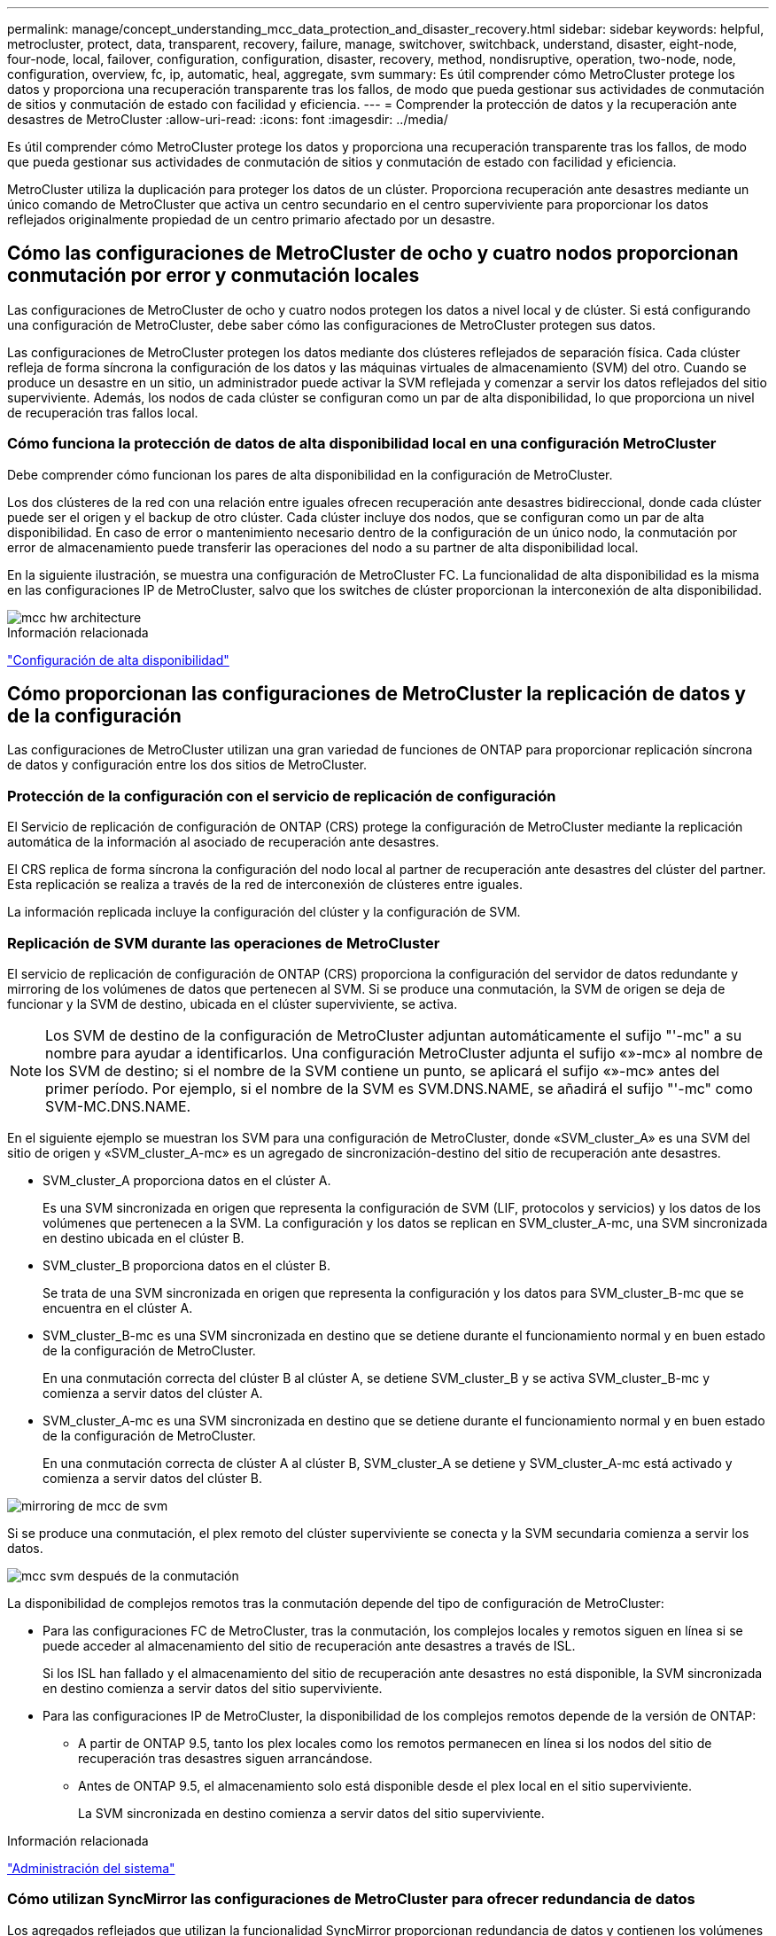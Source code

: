 ---
permalink: manage/concept_understanding_mcc_data_protection_and_disaster_recovery.html 
sidebar: sidebar 
keywords: helpful, metrocluster, protect, data, transparent, recovery, failure, manage, switchover, switchback, understand, disaster, eight-node, four-node, local, failover, configuration, configuration, disaster, recovery, method, nondisruptive, operation, two-node, node, configuration, overview, fc, ip, automatic, heal, aggregate, svm 
summary: Es útil comprender cómo MetroCluster protege los datos y proporciona una recuperación transparente tras los fallos, de modo que pueda gestionar sus actividades de conmutación de sitios y conmutación de estado con facilidad y eficiencia. 
---
= Comprender la protección de datos y la recuperación ante desastres de MetroCluster
:allow-uri-read: 
:icons: font
:imagesdir: ../media/


[role="lead"]
Es útil comprender cómo MetroCluster protege los datos y proporciona una recuperación transparente tras los fallos, de modo que pueda gestionar sus actividades de conmutación de sitios y conmutación de estado con facilidad y eficiencia.

MetroCluster utiliza la duplicación para proteger los datos de un clúster. Proporciona recuperación ante desastres mediante un único comando de MetroCluster que activa un centro secundario en el centro superviviente para proporcionar los datos reflejados originalmente propiedad de un centro primario afectado por un desastre.



== Cómo las configuraciones de MetroCluster de ocho y cuatro nodos proporcionan conmutación por error y conmutación locales

Las configuraciones de MetroCluster de ocho y cuatro nodos protegen los datos a nivel local y de clúster. Si está configurando una configuración de MetroCluster, debe saber cómo las configuraciones de MetroCluster protegen sus datos.

Las configuraciones de MetroCluster protegen los datos mediante dos clústeres reflejados de separación física. Cada clúster refleja de forma síncrona la configuración de los datos y las máquinas virtuales de almacenamiento (SVM) del otro. Cuando se produce un desastre en un sitio, un administrador puede activar la SVM reflejada y comenzar a servir los datos reflejados del sitio superviviente. Además, los nodos de cada clúster se configuran como un par de alta disponibilidad, lo que proporciona un nivel de recuperación tras fallos local.



=== Cómo funciona la protección de datos de alta disponibilidad local en una configuración MetroCluster

Debe comprender cómo funcionan los pares de alta disponibilidad en la configuración de MetroCluster.

Los dos clústeres de la red con una relación entre iguales ofrecen recuperación ante desastres bidireccional, donde cada clúster puede ser el origen y el backup de otro clúster. Cada clúster incluye dos nodos, que se configuran como un par de alta disponibilidad. En caso de error o mantenimiento necesario dentro de la configuración de un único nodo, la conmutación por error de almacenamiento puede transferir las operaciones del nodo a su partner de alta disponibilidad local.

En la siguiente ilustración, se muestra una configuración de MetroCluster FC. La funcionalidad de alta disponibilidad es la misma en las configuraciones IP de MetroCluster, salvo que los switches de clúster proporcionan la interconexión de alta disponibilidad.

image::../media/mcc_hw_architecture_local_ha.gif[mcc hw architecture, ha local]

.Información relacionada
link:https://docs.netapp.com/us-en/ontap/high-availability/index.html["Configuración de alta disponibilidad"^]



== Cómo proporcionan las configuraciones de MetroCluster la replicación de datos y de la configuración

Las configuraciones de MetroCluster utilizan una gran variedad de funciones de ONTAP para proporcionar replicación síncrona de datos y configuración entre los dos sitios de MetroCluster.



=== Protección de la configuración con el servicio de replicación de configuración

El Servicio de replicación de configuración de ONTAP (CRS) protege la configuración de MetroCluster mediante la replicación automática de la información al asociado de recuperación ante desastres.

El CRS replica de forma síncrona la configuración del nodo local al partner de recuperación ante desastres del clúster del partner. Esta replicación se realiza a través de la red de interconexión de clústeres entre iguales.

La información replicada incluye la configuración del clúster y la configuración de SVM.



=== Replicación de SVM durante las operaciones de MetroCluster

El servicio de replicación de configuración de ONTAP (CRS) proporciona la configuración del servidor de datos redundante y mirroring de los volúmenes de datos que pertenecen al SVM. Si se produce una conmutación, la SVM de origen se deja de funcionar y la SVM de destino, ubicada en el clúster superviviente, se activa.


NOTE: Los SVM de destino de la configuración de MetroCluster adjuntan automáticamente el sufijo "'-mc" a su nombre para ayudar a identificarlos. Una configuración MetroCluster adjunta el sufijo «»-mc» al nombre de los SVM de destino; si el nombre de la SVM contiene un punto, se aplicará el sufijo «»-mc» antes del primer período. Por ejemplo, si el nombre de la SVM es SVM.DNS.NAME, se añadirá el sufijo "'-mc" como SVM-MC.DNS.NAME.

En el siguiente ejemplo se muestran los SVM para una configuración de MetroCluster, donde «SVM_cluster_A» es una SVM del sitio de origen y «SVM_cluster_A-mc» es un agregado de sincronización-destino del sitio de recuperación ante desastres.

* SVM_cluster_A proporciona datos en el clúster A.
+
Es una SVM sincronizada en origen que representa la configuración de SVM (LIF, protocolos y servicios) y los datos de los volúmenes que pertenecen a la SVM. La configuración y los datos se replican en SVM_cluster_A-mc, una SVM sincronizada en destino ubicada en el clúster B.

* SVM_cluster_B proporciona datos en el clúster B.
+
Se trata de una SVM sincronizada en origen que representa la configuración y los datos para SVM_cluster_B-mc que se encuentra en el clúster A.

* SVM_cluster_B-mc es una SVM sincronizada en destino que se detiene durante el funcionamiento normal y en buen estado de la configuración de MetroCluster.
+
En una conmutación correcta del clúster B al clúster A, se detiene SVM_cluster_B y se activa SVM_cluster_B-mc y comienza a servir datos del clúster A.

* SVM_cluster_A-mc es una SVM sincronizada en destino que se detiene durante el funcionamiento normal y en buen estado de la configuración de MetroCluster.
+
En una conmutación correcta de clúster A al clúster B, SVM_cluster_A se detiene y SVM_cluster_A-mc está activado y comienza a servir datos del clúster B.



image::../media/mcc_mirroring_of_svms.gif[mirroring de mcc de svm]

Si se produce una conmutación, el plex remoto del clúster superviviente se conecta y la SVM secundaria comienza a servir los datos.

image::../media/mcc_svms_after_switchover.gif[mcc svm después de la conmutación]

La disponibilidad de complejos remotos tras la conmutación depende del tipo de configuración de MetroCluster:

* Para las configuraciones FC de MetroCluster, tras la conmutación, los complejos locales y remotos siguen en línea si se puede acceder al almacenamiento del sitio de recuperación ante desastres a través de ISL.
+
Si los ISL han fallado y el almacenamiento del sitio de recuperación ante desastres no está disponible, la SVM sincronizada en destino comienza a servir datos del sitio superviviente.

* Para las configuraciones IP de MetroCluster, la disponibilidad de los complejos remotos depende de la versión de ONTAP:
+
** A partir de ONTAP 9.5, tanto los plex locales como los remotos permanecen en línea si los nodos del sitio de recuperación tras desastres siguen arrancándose.
** Antes de ONTAP 9.5, el almacenamiento solo está disponible desde el plex local en el sitio superviviente.
+
La SVM sincronizada en destino comienza a servir datos del sitio superviviente.





.Información relacionada
https://docs.netapp.com/ontap-9/topic/com.netapp.doc.dot-cm-sag/home.html["Administración del sistema"^]



=== Cómo utilizan SyncMirror las configuraciones de MetroCluster para ofrecer redundancia de datos

Los agregados reflejados que utilizan la funcionalidad SyncMirror proporcionan redundancia de datos y contienen los volúmenes de la máquina virtual de almacenamiento (SVM) de origen y de destino. Los datos se replican en pools de discos del clúster de partners. También se admiten agregados no reflejados.

En la siguiente tabla se muestra el estado (en línea o sin conexión) de un agregado no reflejado después de un cambio:

|===


| Tipo de cambio | Estado 


 a| 
Conmutación de sitios negociada (NSO)
 a| 
En línea



 a| 
Conmutación de sitios no planificada automática (SIN AUSO)
 a| 
En línea



 a| 
Conmutación de sitios no planificada (USO)
 a| 
* Si el almacenamiento no está disponible: Sin conexión
* Si el almacenamiento está disponible: En línea


|===

NOTE: Tras una conmutación por cierre, si el agregado no reflejado se encuentra en el nodo del partner de recuperación ante desastres y hay un fallo de enlace entre switches (ISL), entonces puede producirse un error en el nodo local.

En la siguiente ilustración, se muestra cómo se reflejan los pools de discos entre los clústeres asociados. Los datos de complejos locales (en pool0) se replican en complejos remotos (en pool1).


IMPORTANT: Si se utilizan agregados híbridos, puede producirse una degradación del rendimiento después de que falle un SyncMirror plex debido al llenado de la capa del disco de estado sólido (SSD).

image::../media/mcc_mirroring_of_pools.gif[mcc mirroring de pools]



=== Cómo funcionan el mirroring de caché NVRAM o NVMEM y el mirroring dinámico en las configuraciones de MetroCluster

La memoria no volátil (NVRAM o NVMEM, según el modelo de plataforma) de las controladoras de almacenamiento se refleja tanto en el entorno de alta disponibilidad local como de forma remota a un partner de recuperación ante desastres remoto del sitio del partner. En caso de conmutación al respaldo o conmutación local, esta configuración permite conservar los datos de la caché no volátil.

En un par de alta disponibilidad que no forma parte de una configuración MetroCluster, cada controladora de almacenamiento mantiene dos particiones de caché no volátiles: Una para sí misma y otra para su partner de alta disponibilidad.

En una configuración MetroCluster de cuatro nodos, la caché no volátil de cada controladora de almacenamiento se divide en cuatro particiones. En una configuración MetroCluster de dos nodos, no se utilizan la partición del compañero de alta disponibilidad ni la partición auxiliar de recuperación ante desastres, ya que las controladoras de almacenamiento no están configuradas como par de alta disponibilidad.

|===


2+| Caché no volátil para una controladora de almacenamiento 


| En una configuración MetroCluster | En una pareja de alta disponibilidad que no sea de MetroCluster 


 a| 
image:../media/mcc_nvram_quartering.gif[""]
 a| 
image:../media/mcc_nvram_split_in_non_mcc_ha_pair.gif[""]

|===
Las cachés no volátiles almacenan el siguiente contenido:

* La partición local contiene datos que el controlador de almacenamiento aún no ha escrito en el disco.
* La partición de partner de alta disponibilidad contiene una copia de la caché local del partner de alta disponibilidad del controlador de almacenamiento.
+
En una configuración MetroCluster de dos nodos, no hay ninguna partición del partner de alta disponibilidad porque las controladoras de almacenamiento no están configuradas como par de alta disponibilidad.

* La partición del partner de recuperación ante desastres contiene una copia de la caché local del partner de recuperación ante desastres de la controladora de almacenamiento.
+
El partner de recuperación ante desastres es un nodo del clúster del partner que está emparejado con el nodo local.

* La partición auxiliar de recuperación ante desastres contiene una copia de la caché local del partner auxiliar de recuperación ante desastres de la controladora de almacenamiento.
+
El partner auxiliar de DR es el partner de alta disponibilidad del partner de recuperación ante desastres del nodo local. Esta caché es necesaria si se toma el control ha (ya sea cuando la configuración está en funcionamiento normal o tras un cambio de MetroCluster).

+
En una configuración MetroCluster de dos nodos, no hay ninguna partición auxiliar de recuperación ante desastres porque las controladoras de almacenamiento no están configuradas como par de alta disponibilidad.



Por ejemplo, la memoria caché local de un nodo (node_A_1) se refleja tanto de forma local como remota en los sitios MetroCluster. En la siguiente ilustración, se muestra que la caché local de node_A_1 se refleja en el partner de alta disponibilidad (node_A_2) y el partner de recuperación ante desastres (node_B_1):

image::../media/mcc_nvram_mirroring_example.gif[ejemplo de mirroring de nvram de mcc]



==== Mirroring dinámico en caso de toma de control local de ha

Si la toma de control de alta disponibilidad local se realiza en una configuración MetroCluster de cuatro nodos, el nodo tomado ya no puede actuar como reflejo de su partner de recuperación ante desastres. Para permitir que el mirroring de recuperación ante desastres continúe, el mirroring se cambia automáticamente al partner auxiliar de recuperación ante desastres. Tras una devolución correcta, el mirroring vuelve automáticamente al partner de recuperación ante desastres.

Por ejemplo, node_B_1 falla y es tomado por node_B_2. La caché local de node_A_1 ya no se puede reflejar en node_B_1. El mirroring cambia al partner auxiliar de recuperación ante desastres, node_B_2.

image::../media/mcc_nvram_mirroring_example_dynamic_dr_aux.gif[mcc nvram, ejemplo de mirroring dinámico dr aux]



== Tipos de desastres y métodos de recuperación

Debe estar familiarizado con distintos tipos de errores y desastres para que pueda utilizar la configuración de MetroCluster para responder de forma adecuada.

* Fallo de un solo nodo
+
Se produce un error en un solo componente del par de alta disponibilidad local.

+
En una configuración MetroCluster de cuatro nodos, este error podría provocar una toma de control automática o negociada del nodo dañado, según el componente que haya fallado. Se describe la recuperación de datos en link:https://docs.netapp.com/us-en/ontap/high-availability/index.html["Gestión de parejas de alta disponibilidad"^] .

+
En una configuración MetroCluster de dos nodos, este fallo provoca una conmutación automática sin planificar (AUSO).

* Fallo de la controladora en todo el sitio
+
Todos los módulos de controladoras fallan en las instalaciones debido a la pérdida de energía, la sustitución de equipos o ante desastres. Normalmente, las configuraciones de MetroCluster no pueden diferenciar entre fallos y desastres. Sin embargo, el software para testigos, como el software MetroCluster Tiebreaker, puede diferenciarlos entre ellos. Una condición de fallo de controladora en todo el sitio puede provocar una conmutación automática si los enlaces y switches de enlace entre switches (ISL) están en marcha y se puede acceder al almacenamiento.

+
link:https://docs.netapp.com/us-en/ontap/high-availability/index.html["Gestión de parejas de alta disponibilidad"^] dispone de más información sobre cómo recuperarse de los fallos de las controladoras en todo el sitio que no incluyen fallos de las controladoras, así como fallos que incluyen una o más controladoras.

* Fallo de ISL
+
Los vínculos entre los sitios fallan. La configuración de MetroCluster no realiza ninguna acción. Cada nodo continúa sirviendo datos con normalidad, pero los reflejos no se escriben en los sitios de recuperación ante desastres respectivos debido a que se pierde acceso a ellos.

* Múltiples fallos secuenciales
+
Varios componentes fallan en una secuencia. Por ejemplo, un módulo de controladora, una estructura de switches y una bandeja fallan en una secuencia, y provocan conmutación por error del almacenamiento, redundancia de estructura y SyncMirror protegiendo secuencialmente contra tiempos de inactividad y pérdida de datos.



En la siguiente tabla se muestran los tipos de fallos, así como el mecanismo de recuperación ante desastres y el método de recuperación correspondientes:


NOTE: AUSO (conmutación automática sin planificar) no es compatible con las configuraciones de IP de MetroCluster.

|===


.2+| Tipo de fallo 2+| Mecanismo de recuperación ante desastres 2+| Resumen del método de recuperación 


| Configuración con cuatro nodos | Configuración con dos nodos | Configuración con cuatro nodos | Configuración con dos nodos 


| Fallo de un solo nodo | Conmutación al respaldo de alta disponibilidad local | AUSO | No es necesario si la conmutación automática al nodo de respaldo y la devolución están habilitadas. | Una vez que se ha restaurado el nodo, el proceso de reparación manual y la conmutación de estado mediante el `metrocluster heal -phase aggregates`, `metrocluster heal -phase root-aggregates`, y. `metrocluster switchback` los comandos son obligatorios. NOTA: La `metrocluster heal` No son necesarios los comandos en las configuraciones IP de MetroCluster que ejecuten ONTAP 9.5 o una versión posterior. 


| Error en el centro 2+| Conmutación de MetroCluster 2.3+| Una vez que se ha restaurado el nodo, el proceso de reparación manual y la conmutación de estado mediante el `metrocluster healing` y.. `metrocluster switchback` los comandos son obligatorios. La `metrocluster heal` No es necesario ejecutar comandos en las configuraciones IP de MetroCluster que ejecutan ONTAP 9.5. 


| Fallo de la controladora en todo el sitio | ESTO NO SERÁ POSIBLE solo si se puede acceder al almacenamiento en el lugar en que se haya producido un desastre. | AUSO (lo mismo que fallo de un solo nodo) 


| Múltiples fallos secuenciales | Conmutación de alta disponibilidad local seguida de una conmutación forzada de MetroCluster mediante el comando switchover -forzado en caso de desastre de MetroCluster. NOTA: Dependiendo del componente que falló, es posible que no se requiera una conmutación forzada. | MetroCluster forzaba el cambio a través del `metrocluster switchover -forced-on-disaster` comando. 


| Fallo de ISL 2+| Sin conmutación de MetroCluster; los dos clústeres distribuyen sus datos de forma independiente 2+| No es necesario para este tipo de fallo. Después de restaurar la conectividad, el almacenamiento se vuelve a sincronizar automáticamente. 
|===


== Cómo una configuración MetroCluster de ocho o cuatro nodos proporciona operaciones no disruptivas

En caso de un problema limitado a un único nodo, una conmutación al nodo de respaldo y una devolución dentro del par de alta disponibilidad local proporcionan un funcionamiento continuo sin interrupciones. En este caso, la configuración de MetroCluster no requiere una conmutación de sitios al sitio remoto.

Como la configuración de MetroCluster de ocho o cuatro nodos está compuesta por uno o varios pares de alta disponibilidad en cada sitio, cada sitio puede resistir fallos locales y realizar operaciones no disruptivas sin necesidad de una conmutación al sitio de partners. La operación de la pareja de alta disponibilidad es la misma que las parejas de alta disponibilidad en configuraciones que no son de MetroCluster.

En el caso de configuraciones MetroCluster de cuatro y ocho nodos, los fallos de nodos debido a la caída de la alimentación o la alarma pueden provocar una conmutación automática al nodo de respaldo.

link:https://docs.netapp.com/us-en/ontap/high-availability/index.html["Gestión de parejas de alta disponibilidad"^]

Si se produce un segundo fallo después de una conmutación al respaldo local, el evento de conmutación de MetroCluster proporciona operaciones no disruptivas continuas. Del mismo modo, tras una operación de conmutación, en caso de un segundo fallo en uno de los nodos supervivientes, un evento de conmutación por error local proporciona operaciones no disruptivas continuas. En este caso, el único nodo superviviente sirve datos para los otros tres nodos del grupo DR.



=== Conmutación de sitios y conmutación de estado durante la transición a MetroCluster

La transición de FC a IP de MetroCluster implica agregar nodos IP y switches IP de MetroCluster a una configuración FC de MetroCluster existente y, a continuación, retirar los nodos FC de MetroCluster. Dependiendo de la etapa del proceso de transición, las operaciones de conmutación de sitios, reparación y conmutación de estado de MetroCluster utilizan diferentes flujos de trabajo.

Consulte http://docs.netapp.com/ontap-9/topic/com.netapp.doc.dot-mcc-upgrade/GUID-1870FDC4-1774-4604-86A7-5C979C297ADA.html["Operaciones de conmutación de sitios, reparación y conmutación de estado durante la transición"^].



=== Consecuencias de la conmutación por error local tras la conmutación

Si se produce un cambio de MetroCluster y luego surge un problema en el sitio superviviente, una conmutación por error local puede proporcionar un funcionamiento constante y no disruptivo. Sin embargo, el sistema está en riesgo porque ya no se encuentra en una configuración redundante.

Si se produce una conmutación por error local después de producirse una conmutación, una única controladora proporciona datos a todos los sistemas de almacenamiento de la configuración de MetroCluster, lo que provoca posibles problemas con los recursos y es vulnerable a fallos adicionales.



== Cómo una configuración MetroCluster de dos nodos proporciona operaciones no disruptivas

Si uno de los dos sitios tiene un problema debido al pánico, la conmutación de MetroCluster proporciona un funcionamiento continuo sin interrupciones. Si la pérdida de alimentación afecta tanto al nodo como al almacenamiento, la conmutación no es automática y se produce una interrupción hasta el `metrocluster switchover` se emite el comando.

Como todo el almacenamiento se duplica, se puede usar una operación de conmutación para proporcionar resiliencia no disruptiva en caso de un fallo del sitio similar al que se observa en una conmutación al nodo de respaldo del almacenamiento en un par de alta disponibilidad para un fallo de un nodo.

En el caso de configuraciones de dos nodos, los mismos eventos que activan una conmutación automática al respaldo de almacenamiento en un par de alta disponibilidad activan una conmutación automática sin planificar (AUSO). Esto significa que una configuración MetroCluster de dos nodos tiene el mismo nivel de protección que una pareja de alta disponibilidad.

.Información relacionada
link:concept_understanding_mcc_data_protection_and_disaster_recovery.html["Cambio automático de conmutación por cierre no planificado en configuraciones MetroCluster FC"]



== Descripción general del proceso de cambio

La operación de conmutación de sitios de MetroCluster permite la reanudación inmediata de los servicios tras un desastre gracias al traslado del acceso de cliente y almacenamiento del clúster de origen al sitio remoto. En caso de que se produzca una conmutación, debe estar al tanto de los cambios que se esperan y de las acciones que debe realizar.

Durante una operación de conmutación de sitios, el sistema realiza las siguientes acciones:

* La propiedad de los discos que pertenecen al sitio de recuperación ante desastres ha cambiado al partner de recuperación ante desastres.
+
Esto es similar al caso de una conmutación por error local en una pareja de alta disponibilidad, en la cual la propiedad de los discos que pertenecen al partner inactivo se cambia al partner en buen estado.

* Los plex sobrevivientes que se encuentran en el sitio superviviente pero pertenecen a los nodos del clúster de desastres se ponen en línea en el clúster en el sitio superviviente.
* La máquina virtual de almacenamiento (SVM) sincronizada en origen que pertenece al sitio de desastre solo se reduce durante un cambio negociado.
+

NOTE: Esto solo se aplica a una conmutación negociada.

* Se activa la SVM sincronizada en destino que pertenece al sitio de recuperación ante desastres.


Mientras se está conmutando, los agregados raíz del partner de recuperación ante desastres no se activan mediante conexión.

La `metrocluster switchover` El comando cambia a través de los nodos de todos los grupos de recuperación ante desastres de la configuración de MetroCluster. Por ejemplo, en una configuración MetroCluster de ocho nodos, conmuta a los nodos en ambos grupos de recuperación ante desastres.

Si va a cambiar sólo los servicios al sitio remoto, debe realizar una conmutación negociada sin cercar el sitio. Si el almacenamiento o el equipo no son fiables, debe proteger el sitio de recuperación ante desastres y, a continuación, llevar a cabo una conmutación de sitios no planificada. La delimitación evita las reconstrucciones RAID cuando los discos se conectan de forma escalonada.


NOTE: Este procedimiento sólo debe utilizarse si el otro sitio es estable y no está previsto que se desconecte.



=== Disponibilidad de comandos durante el cambio

En la siguiente tabla se muestra la disponibilidad de los comandos durante la conmutación:

|===


| Comando | Disponibilidad 


 a| 
`storage aggregate create`
 a| 
Se puede crear un agregado:

* Si es propiedad de un nodo que forma parte del clúster superviviente


No se puede crear un agregado:

* Para un nodo en el sitio de recuperación ante desastres
* Para un nodo que forma parte del clúster superviviente




 a| 
`storage aggregate delete`
 a| 
Puede eliminar un agregado de datos.



 a| 
`storage aggregate mirror`
 a| 
Puede crear un complejo para un agregado no reflejado.



 a| 
`storage aggregate plex delete`
 a| 
Puede eliminar un complejo para un agregado reflejado.



 a| 
`vserver create`
 a| 
Puede crear una SVM:

* Si su volumen raíz reside en un agregado de datos que pertenece al clúster superviviente


No se puede crear una SVM:

* Si su volumen raíz reside en un agregado de datos que pertenece al clúster de sitios de desastres




 a| 
`vserver delete`
 a| 
Puede eliminar tanto las SVM sincronizada en origen como las de destino.



 a| 
`network interface create -lif`
 a| 
Puede crear una LIF de SVM de datos para SVM sincronizada en origen y destino.



 a| 
`network interface delete -lif`
 a| 
Puede eliminar una LIF de SVM de datos para SVM sincronizada en origen y destino.



 a| 
`volume create`
 a| 
Puede crear un volumen para SVM sincronizada en origen y destino.

* En el caso de una SVM sincronizada en origen, el volumen debe residir en un agregado de datos que sea propiedad del clúster superviviente
* Para una SVM sincronizada en destino, el volumen debe residir en un agregado de datos que sea propiedad del clúster de sitio de desastres




 a| 
`volume delete`
 a| 
Puede eliminar un volumen para SVM sincronizada en origen y destino.



 a| 
`volume move`
 a| 
Puede mover un volumen para SVM sincronizada en origen y destino.

* Para una SVM sincronizada en origen, el clúster superviviente debe ser el propietario del agregado de destino
* Para una SVM sincronizada en destino, el clúster de sitio de desastres debe ser el propietario del agregado de destino




 a| 
`snapmirror break`
 a| 
Es posible romper una relación de SnapMirror entre un extremo de origen y de destino de un reflejo de protección de datos.

|===


=== Diferencias de conmutación entre las configuraciones de IP y FC de MetroCluster

En configuraciones de IP de MetroCluster, como se accede a los discos remotos a través de los nodos asociados de recuperación ante desastres remotos que actúan como destinos iSCSI, no se puede acceder a los discos remotos cuando los nodos remotos se ven inactivos en una operación de conmutación de sitios. El resultado es diferencias con las configuraciones de FC de MetroCluster:

* Los agregados reflejados que son propiedad del clúster local se degradan.
* Los agregados reflejados que se conmutaron al nodo de respaldo del clúster remoto se degradaron.



NOTE: Si se admiten agregados no reflejados en una configuración IP de MetroCluster, no se puede acceder a los agregados no reflejados que se conmutan desde el clúster remoto.



=== Cambios en la propiedad de disco durante la toma de control de alta disponibilidad y el cambio de MetroCluster en una configuración MetroCluster de cuatro nodos

La propiedad de discos cambia temporalmente automáticamente durante las operaciones de alta disponibilidad y de MetroCluster. Resulta útil saber cómo el sistema realiza el seguimiento de qué nodo posee qué discos.

En ONTAP, se utiliza el ID de sistema único del módulo de una controladora (obtenido de la tarjeta NVRAM de un nodo o de la placa de NVMEM) para identificar qué nodo posee un disco específico. Según el estado de alta disponibilidad o recuperación ante desastres del sistema, la propiedad del disco podría cambiar temporalmente. Si la propiedad cambia debido a la toma de control de alta disponibilidad o a una conmutación de recuperación ante desastres, el sistema registra qué nodo es el propietario original (llamado «home») del disco, de modo que puede devolver la propiedad tras la devolución de alta disponibilidad o la conmutación de recuperación ante desastres. El sistema utiliza los siguientes campos para realizar un seguimiento de la propiedad del disco:

* Propietario
* Propietario del hogar
* Propietario del hogar de recuperación ante desastres


En la configuración de MetroCluster, en el caso de una conmutación de sitios, un nodo puede tomar la propiedad de un agregado que originalmente era propiedad de los nodos del clúster de partners. Dichos agregados se denominan agregados externos de clúster. La característica distintiva de un agregado de clúster-extranjero es que se trata de un agregado que actualmente no es conocido por el clúster, por lo que el campo propietario de la casa de recuperación ante desastres se utiliza para mostrar que es propiedad de un nodo del clúster asociado. Un agregado externo tradicional dentro de un par de alta disponibilidad está identificado por los valores de propietario y propietario del hogar que son diferentes, pero los valores propietario y propietario del hogar son los mismos para un agregado de clúster-extranjero; por lo tanto, puede identificar un agregado de clúster-extranjero mediante el valor de propietario de la casa de recuperación ante desastres.

A medida que cambia el estado del sistema, los valores de los campos cambian, como se muestra en la siguiente tabla:

|===


.2+| Campo 4+| Valor durante... 


| Funcionamiento normal | Toma de control local de ha | Conmutación de MetroCluster | Toma de control durante la conmutación 


 a| 
Propietario
 a| 
El ID del nodo que tiene acceso al disco.
 a| 
ID del partner de alta disponibilidad, que tiene acceso temporalmente al disco.
 a| 
ID del partner de recuperación ante desastres, que tiene acceso temporalmente al disco.
 a| 
ID del partner auxiliar de recuperación ante desastres, que tiene acceso al disco temporalmente.



 a| 
Propietario del hogar
 a| 
ID del propietario original del disco dentro de la pareja de ha.
 a| 
ID del propietario original del disco dentro de la pareja de ha.
 a| 
ID del partner de recuperación ante desastres, que es el propietario inicial del par de alta disponibilidad durante la conmutación.
 a| 
ID del partner de recuperación ante desastres, que es el propietario inicial del par de alta disponibilidad durante la conmutación.



 a| 
Propietario del hogar de recuperación ante desastres
 a| 
Vacío
 a| 
Vacío
 a| 
El ID del propietario original del disco dentro de la configuración de MetroCluster.
 a| 
El ID del propietario original del disco dentro de la configuración de MetroCluster.

|===
La siguiente ilustración y tabla proporcionan un ejemplo de cómo cambia la propiedad de un disco en la agrupación de discos del nodo_A_1, ubicado físicamente en cluster_B.

image::../media/mcc_disk_ownership.gif[propiedad de disco mcc]

|===


| Estado de MetroCluster | Propietario | Propietario del hogar | Propietario del hogar de recuperación ante desastres | Notas 


 a| 
Normal en todos los nodos completamente operativos.
 a| 
Node_a_1
 a| 
Node_a_1
 a| 
no aplicable
 a| 



 a| 
Toma de control de alta disponibilidad local, node_A_2 ha tomado el control de discos que pertenecen a su partner de alta disponibilidad node_A_1.
 a| 
Node_A_2
 a| 
Node_a_1
 a| 
no aplicable
 a| 



 a| 
Conmutación al nodo de recuperación ante desastres, node_B_1 ha tomado el control de los discos que pertenecen a su partner de recuperación ante desastres, node_A_1.
 a| 
Node_B_1
 a| 
Node_B_1
 a| 
Node_a_1
 a| 
El ID original del nodo de inicio se mueve al campo propietario principal de recuperación ante desastres. Después de la conmutación de estado o reparación del agregado, la propiedad vuelve a node_A_1.



 a| 
En la conmutación de recuperación ante desastres y la toma de control de alta disponibilidad local (doble fallo), node_B_2 ha tomado el control de los discos que pertenecen a su nodo de alta disponibilidad_B_1.
 a| 
Node_B_2
 a| 
Node_B_1
 a| 
Node_a_1
 a| 
Tras la devolución, la propiedad vuelve al nodo B_1. Después de esta conmutación de estado o reparación, la propiedad vuelve al nodo_A_1.



 a| 
Después del retorno de la alta disponibilidad y de la conmutación de estado de recuperación ante desastres, todos los nodos están totalmente operativos.
 a| 
Node_a_1
 a| 
Node_a_1
 a| 
no aplicable
 a| 

|===


=== Consideraciones que tener en cuenta al utilizar agregados no reflejados

Si la configuración incluye agregados no reflejados, debe tener en cuenta los posibles problemas de acceso tras las operaciones de conmutación.



==== Consideraciones sobre los agregados no reflejados al realizar tareas de mantenimiento que requieren apagado y encendido

Si está realizando una conmutación de sitios negociada por motivos de mantenimiento que requieran un apagado de alimentación de todo el sitio, primero debe desconectar manualmente todos los agregados no reflejados propiedad del sitio de desastre.

Si no lo hace, los nodos del sitio superviviente podrían desaparecer debido a una alarma por varios discos. Esto puede suceder si los agregados de conmutación sin mirroring no se desconectan o no existen debido a la pérdida de conectividad al almacenamiento en el sitio de recuperación ante desastres debido al apagado de alimentación o a la pérdida de ISL.



==== Consideraciones sobre los agregados no reflejados y los espacios de nombres jerárquicos

Si utiliza espacios de nombres jerárquicos, debe configurar la ruta de unión de modo que todos los volúmenes de esa ruta estén en agregados reflejados o solo en agregados no reflejados. La configuración de una combinación de agregados no reflejados y reflejados en la ruta de unión puede impedir el acceso a los agregados no reflejados después de la operación de conmutación.



==== Consideraciones sobre los agregados no reflejados, el volumen de metadatos de CRS y los volúmenes raíz de la SVM de datos

El volumen de metadatos del servicio de replicación de configuración (CRS) y los volúmenes raíz de la SVM de datos deben estar en un agregado reflejado. No se pueden mover estos volúmenes a un agregado no reflejado. Si se encuentran en agregados sin mirroring, las operaciones de conmutación de sitios y conmutación de estado negociadas son vetadas. La `metrocluster check` el comando proporciona una advertencia si este es el caso.



==== Consideraciones sobre agregados y SVM no reflejados

Las instancias de SVM solo deben configurarse en agregados reflejados o solo en agregados no reflejados. La configuración de una combinación de agregados no reflejados y sin mirroring puede provocar una operación de conmutación por cierre que supere los 120 segundos y provocar una interrupción de los datos si los agregados no reflejados no se encuentran en línea.



==== Consideraciones sobre agregados y SAN no reflejados

No se debe ubicar un LUN en un agregado no reflejado. Configurar un LUN en un agregado no reflejado puede provocar una operación de conmutación por encima de 120 segundos y una interrupción del servicio de los datos.



=== Cambio automático de conmutación por cierre no planificado en configuraciones MetroCluster FC

En las configuraciones de FC de MetroCluster, algunas situaciones pueden activar una conmutación por error no planificada automática (AUSO) en caso de que una controladora en todo el sitio no pueda proporcionar operaciones no disruptivas. SI lo desea, LA AUSO puede desactivarse.


NOTE: La configuración de IP de MetroCluster no admite conmutación automática de sitios sin planificar.

En una configuración MetroCluster FC, se puede activar UN MODO AUSO si no se han podido completar todos los nodos de un sitio debido a los siguientes motivos:

* Apagado
* Pérdida de potencia
* Pánico



NOTE: En una configuración FC de MetroCluster de ocho nodos, puede establecer una opción para activar UNA AUSO si fallan ambos nodos de un par de alta disponibilidad.

Como no hay ninguna conmutación por error de alta disponibilidad local disponible en una configuración MetroCluster de dos nodos, el sistema realiza UNA PAUSA PARA proporcionar una operación continuada después de un fallo de controladora. Esta funcionalidad es similar a la funcionalidad de toma de control de alta disponibilidad en un par de alta disponibilidad. En una configuración MetroCluster de dos nodos, se puede activar UNA AUSO en las siguientes situaciones:

* Apague el nodo
* Pérdida de alimentación de los nodos
* Alarma de nodos
* Reinicio del nodo


Si se produce UN RESULTADO, la propiedad de disco de los discos pool0 y pool1 del nodo dañado se cambia al partner de recuperación ante desastres (DR). Este cambio de propiedad impide que los agregados entren en estado degradado tras la conmutación.

Después del cambio automático, debe continuar manualmente con las operaciones de reparación y conmutación de estado para que la controladora vuelva a su funcionamiento normal.



==== AUSO asistida por hardware en configuraciones MetroCluster de dos nodos

En una configuración MetroCluster de dos nodos, Service Processor (SP) del módulo de la controladora supervisa la configuración. En algunos casos, el SP puede detectar un fallo más rápido que el software ONTAP. En este caso, el SP activa AUSO. Esta función se habilita automáticamente.

El SP envía y recibe tráfico SNMP a y desde su partner de recuperación ante desastres para supervisar su estado.



==== Cambio de la configuración DE AUSO en las configuraciones de MetroCluster FC

AUSO se establece en «'auso-on-cluster-desastre» de forma predeterminada. Su estado puede verse en el comando MetroCluster show.


NOTE: La configuración DE AUSO no se aplica a las configuraciones IP de MetroCluster.

Puede desactivar AUSO con el `metrocluster modify -auto-switchover-failure-domain auto-disabled` comando. Este comando evita la activación DE UNA AUSO en un fallo de controladora para todo el sitio de DR. Se debe ejecutar en ambos sitios si desea desactivar AUSO en ambos sitios.

AUSO se puede volver a activar con el `metrocluster modify -auto-switchover-failure-domain auso-on-cluster-disaster` comando.

AUSO puede establecerse también en «"auso-on-dr-group-siniestro"». Este comando de nivel avanzado activa UNA OPERACIÓN DE FAILOVER DE alta disponibilidad EN un sitio. Debe ejecutarse en ambos sitios con el `metrocluster modify -auto-switchover-failure-domain auso-on-dr-group-disaster` comando.



==== El ajuste DE AUSO durante la conmutación

Cuando se produce la conmutación, la configuración DE AUSO se deshabilita internamente porque si un sitio está en la conmutación, no puede conmutar automáticamente.



==== Recuperación de AUSO

Para realizar la recuperación desde UNA AUSO, siga los mismos pasos que para una conmutación planificada.

link:task_perform_switchover_for_tests_or_maintenance.html["Realizar la conmutación de sitios para pruebas o mantenimiento"]



=== Conmutación de sitios automática no planificada asistida por mediador en configuraciones de IP de MetroCluster

En las configuraciones IP de MetroCluster, el sistema puede utilizar el Mediador de ONTAP para detectar fallos y realizar una conmutación automática no planificada asistida por Mediador (MAUSO).


NOTE: MAUSO no es compatible con las configuraciones de MetroCluster FC.

El Mediador ONTAP proporciona LUN de buzón para los nodos IP de MetroCluster. Estos LUN se coubican con el Mediador ONTAP, que se ejecuta en un host Linux físicamente independiente de los sitios MetroCluster.

Los nodos MetroCluster utilizan la información del buzón para determinar si se requiere un MAUSO. MAUSO no se iniciará si la memoria no volátil (NVRAM o NVMEM, en función del modelo de plataforma) de las controladoras de almacenamiento no se duplica al partner de recuperación ante desastres remota (DR) del sitio del partner



== Qué sucede durante la reparación (configuraciones de MetroCluster FC)

Durante el proceso de reparación en las configuraciones FC de MetroCluster, la resincronización de los agregados reflejados se da en un proceso por fases que prepara los nodos en el sitio de desastre reparado para regresar. Se trata de un evento planificado, por lo que le ofrece un control completo de cada paso para minimizar el tiempo de inactividad. La reparación es un proceso de dos pasos que se produce en los componentes de almacenamiento y controladora.



=== Reparación de agregados de datos

Una vez resuelto el problema en el sitio de desastre, inicia la fase de recuperación del almacenamiento:

. Comprueba que todos los nodos estén activos y en funcionamiento en el sitio superviviente.
. Cambia la propiedad de todos los discos del pool 0 en el sitio de recuperación ante desastres, incluidos los agregados raíz.


Durante esta fase de reparación, el subsistema RAID vuelve a sincronizar los agregados reflejados y el subsistema WAFL reproduce los archivos nvsave de agregados reflejados que tenían un pool 1 plex fallido en el momento de la conmutación.

Si algunos componentes de almacenamiento de origen han fallado, el comando informa de los errores en los niveles aplicables: Almacenamiento, Sanown o RAID.

Si no se informa de ningún error, los agregados se resincronizan correctamente. A veces, este proceso puede tardar horas en completarse.

link:../manage/task_verifiy_that_your_system_is_ready_for_a_switchover.html["Reparar la configuración"]



=== Reparación de agregados raíz

Una vez sincronizados los agregados, comienza la fase de reparación de la controladora, ya que devuelven los agregados CFO y los agregados raíz a sus respectivos socios de recuperación ante desastres.

link:../manage/task_verifiy_that_your_system_is_ready_for_a_switchover.html["Reparar la configuración"]



== Qué sucede durante la reparación (configuraciones de MetroCluster IP)

Durante el proceso de reparación en las configuraciones IP de MetroCluster, la resincronización de los agregados reflejados se realiza en fases que prepara los nodos en el sitio de desastre reparado para regresar. Se trata de un evento planificado, por lo que le ofrece un control completo de cada paso para minimizar el tiempo de inactividad. La reparación es un proceso de dos pasos que se produce en los componentes de almacenamiento y controladora.



=== Diferencias respecto de las configuraciones de FC de MetroCluster

En las configuraciones de IP de MetroCluster, debe arrancar los nodos en el clúster del sitio de desastres antes de que se realice la operación de reparación.

Los nodos del clúster de sitios de desastres deben estar en ejecución para que se pueda acceder a los discos iSCSI remotos cuando se resincronizan los agregados.

Si los nodos del sitio de desastres no están en ejecución, la operación de reparación genera errores porque el nodo de desastre no puede ejecutar los cambios de propiedad de disco necesarios.



=== Reparación de agregados de datos

Una vez resuelto el problema en el sitio de desastre, inicia la fase de recuperación del almacenamiento:

. Comprueba que todos los nodos estén activos y en funcionamiento en el sitio superviviente.
. Cambia la propiedad de todos los discos del pool 0 en el sitio de recuperación ante desastres, incluidos los agregados raíz.


Durante esta fase de reparación, el subsistema RAID vuelve a sincronizar los agregados reflejados y el subsistema WAFL reproduce los archivos nvsave de agregados reflejados que tenían un pool 1 plex fallido en el momento de la conmutación.

Si algunos componentes de almacenamiento de origen han fallado, el comando informa de los errores en los niveles aplicables: Almacenamiento, Sanown o RAID.

Si no se informa de ningún error, los agregados se resincronizan correctamente. A veces, este proceso puede tardar horas en completarse.

link:../manage/task_verifiy_that_your_system_is_ready_for_a_switchover.html["Reparar la configuración"]



=== Reparación de agregados raíz

Una vez que se han sincronizado los agregados, se ejecuta la fase de reparación del agregado raíz. En las configuraciones de IP de MetroCluster, esta fase confirma que los agregados se han recuperado.

link:../manage/task_verifiy_that_your_system_is_ready_for_a_switchover.html["Reparar la configuración"]



== Reparación automática de los agregados en las configuraciones de IP de MetroCluster tras la conmutación

A partir de ONTAP 9.5, el proceso de reparación se automatiza durante las operaciones de conmutación de sitios negociadas en configuraciones IP de MetroCluster. A partir de ONTAP 9.6, se admiten recuperaciones automatizadas tras efectuar una conmutación por cierre no programada. Esto elimina el requisito de emitir el `metrocluster heal` comandos.



=== Reparación automática tras la conmutación negociada (empezando por ONTAP 9.5)

Tras realizar una conmutación negociada (un comando de conmutación emitido sin la opción -forzado en caso de desastre verdadero), la funcionalidad de reparación automática simplifica los pasos necesarios para hacer que el sistema funcione correctamente. En los sistemas con reparación automática, ocurre lo siguiente después de la conmutación:

* Los nodos del sitio de recuperación tras desastres siguen en funcionamiento.
+
Como están en estado de conmutación, no proporcionan datos de sus complejos duplicados locales.

* Los nodos del sitio del desastre se mueven al estado «'esperando regreso'».
+
Puede confirmar el estado de los nodos del sitio de desastre mediante el comando MetroCluster operation show.

* Puede llevar a cabo la operación de conmutación de estado sin utilizar los comandos de reparación.


Esta función se aplica a las configuraciones IP de MetroCluster que ejecuten ONTAP 9.5 y posteriores. No se aplica a configuraciones MetroCluster FC.

Los comandos de reparación manual siguen siendo necesarios en las configuraciones IP de MetroCluster que ejecutan ONTAP 9.4 y versiones anteriores.

image::../media/mcc_so_sb_with_autoheal.gif[mcc so sb con cura automática]



=== Reparación automática tras cambio no programado (empezando por ONTAP 9.6)

La reparación automática tras una conmutación sin programar es compatible con las configuraciones IP de MetroCluster, empezando por ONTAP 9.6. Un cambio no programado es uno en el que se emite el `switchover` con el `-forced-on-disaster true` opción.

La reparación automática tras una conmutación sin programar no es compatible con las configuraciones de FC de MetroCluster, mientras que los comandos de reparación manual siguen siendo necesarios tras una conmutación por cierre no programada en configuraciones de IP de MetroCluster que ejecuten ONTAP 9.5 y versiones anteriores.

En sistemas que ejecutan ONTAP 9.6 y posteriores, se produce lo siguiente después de la conmutación no programada:

* En función de la magnitud del desastre, los nodos del sitio en caso de desastre pueden estar inactivos.
+
Como están en estado de conmutación, no proporcionan datos de sus complejos reflejados locales, incluso si están encendidos.

* Si los sitios de desastre estuvieran inactivos, al arrancar, los nodos del sitio de desastre se mueven al estado «'esperando regreso'».
+
Si los sitios de desastre permanecieron en funcionamiento, se trasladarán inmediatamente al estado de "esperando regreso".

* Las operaciones de reparación se realizan automáticamente.
+
Puede confirmar el estado de los nodos del sitio de desastre y que las operaciones de reparación se han realizado correctamente mediante el `metrocluster operation show` comando.



image::../media/mcc_uso_with_autoheal.gif[mcc uso con cura automática]



=== Si la reparación automática falla

Si la operación de reparación automática falla por cualquier motivo, debe emitir el `metrocluster heal` Comandos manualmente como se realiza en las versiones de ONTAP anteriores a ONTAP 9.6. Puede utilizar el `metrocluster operation show` y.. `metrocluster operation history show -instance` comandos para supervisar el estado de reparación y determinar la causa de un fallo.



== Crear SVM para una configuración de MetroCluster

Puede crear SVM para una configuración de MetroCluster a fin de proporcionar recuperación ante desastres síncrona y alta disponibilidad de datos en clústeres que se configuran para una configuración de MetroCluster.

* Los dos clústeres deben estar en una configuración de MetroCluster.
* Los agregados deben estar disponibles y en línea en ambos clústeres.
* Si es necesario, deben crearse espacios IP con los mismos nombres en ambos clústeres.
* Si uno de los clusters que forman la configuración MetroCluster se reinicia sin utilizar una conmutación, los SVM sincronizada en origen pueden entrar en línea como «deba encabezarse» en lugar de «tarted».


Cuando se crea un SVM en uno de los clústeres de una configuración MetroCluster, la SVM se crea como el SVM de origen y la SVM del partner se crea automáticamente con el mismo nombre, pero con el sufijo «»-mc» del clúster de partners. Si el nombre de SVM contiene un punto, se aplica el sufijo «»-mc» antes del primer período, por ejemplo, SVM-MC.DNS.NAME.

En una configuración MetroCluster, puede crear 64 SVM en un clúster. Una configuración MetroCluster admite 128 SVM.

. Utilice la `vserver create` comando.
+
El siguiente ejemplo muestra la SVM con el subtipo «sincronizar-source» del sitio local y la SVM con el subtipo «sincronizar-destino» del sitio del partner:

+
[listing]
----
cluster_A::>vserver create -vserver vs4 -rootvolume vs4_root -aggregate aggr1
-rootvolume-security-style mixed
[Job 196] Job succeeded:
Vserver creation completed
----
+
La SVM «'vs4» se crea en el sitio local y la SVM «'vs4-mc» se crea en el sitio del partner.

. Consulte las SVM recién creadas.
+
** En el clúster local, compruebe el estado de configuración de las SVM:
+
`metrocluster vserver show`

+
En el ejemplo siguiente se muestran las SVM del partner y su estado de configuración:

+
[listing]
----
cluster_A::> metrocluster vserver show

                      Partner    Configuration
Cluster     Vserver   Vserver    State
---------  --------  --------- -----------------
cluster_A   vs4       vs4-mc     healthy
cluster_B   vs1       vs1-mc     healthy
----
** Desde los clústeres local y de partners, compruebe el estado de las SVM recién configuradas:
+
`vserver show command`

+
En el ejemplo siguiente se muestran los estados administrativos y operativos de las SVM:

+
[listing]
----
cluster_A::> vserver show

                             Admin   Operational Root
Vserver Type  Subtype        State   State       Volume     Aggregate
------- ----- -------       ------- --------    ----------- ----------
vs4     data  sync-source   running   running    vs4_root   aggr1

cluster_B::> vserver show

                               Admin   Operational  Root
Vserver Type  Subtype          State   State        Volume      Aggregate
------- ----- -------          ------  ---------    ----------- ----------
vs4-mc  data  sync-destination running stopped      vs4_root    aggr1
----


+
Podría producirse un error en la creación de SVM si alguna operación intermedia, como la creación de volúmenes raíz, se produce un error y la SVM está en estado "'inicializando'". Debe eliminar la SVM y volver a crearla.



Las SVM para la configuración MetroCluster se crean con un tamaño de volumen raíz de 1 GB. La SVM sincronizada en origen se encuentra en el estado «en funcionamiento» y la SVM sincronizada en destino tiene un estado «de parada».



== Qué sucede durante una conmutación de regreso

Una vez que el sitio de recuperación ante desastres ha recuperado y los agregados se han curado, el proceso de conmutación de estado de MetroCluster devuelve el acceso al cliente y al almacenamiento desde el sitio de recuperación ante desastres al clúster principal.

La `metrocluster switchback` El comando devuelve el sitio primario al funcionamiento completo y normal de la MetroCluster. Todos los cambios de configuración se propagan a las SVM originales. A continuación, la operación del servidor de datos regresa a las SVM de origen síncrono en el sitio de desastres y se desactivan las SVM que habían estado en funcionamiento en el sitio superviviente.

Si los SVM se eliminaron en el sitio superviviente mientras la configuración de MetroCluster estaba en estado de conmutación, el proceso de conmutación de estado hace lo siguiente:

* Elimina las SVM correspondientes en el sitio del partner (el sitio anterior del desastre).
* Elimina las relaciones de paridad de las SVM eliminadas.

